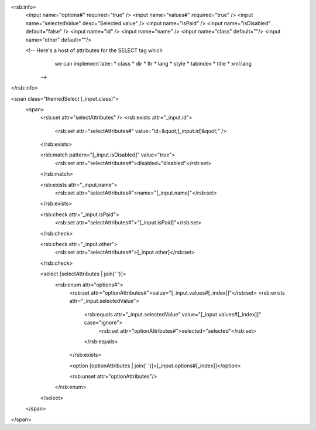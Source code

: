 <rsb:info>
  <input name="options#" required="true" />
  <input name="values#" required="true" />
  <input name="selectedValue" desc="Selected value" />
  <input name="isPaid" />
  <input name="isDisabled" default="false" />
  <input name="id"  />
  <input name="name"  />
  <input name="class" default=""/>
  <input name="other" default=""/>
  
  <!--  Here's a host of attributes for the SELECT tag which
        we can implement later:
        *  class
        *  dir
        *  ltr
        *  lang
        *  style
        *  tabindex
        *  title
        *  xml:lang
    -->
</rsb:info>

<span class="themedSelect [_input.class]">
  <span>
    <rsb:set attr="selectAttributes" />
    <rsb:exists attr="_input.id">
      <rsb:set attr="selectAttributes#" value="id=&quot;[_input.id]&quot;" />
    </rsb:exists>
      
      
    <rsb:match pattern="[_input.isDisabled]" value="true">
      <rsb:set attr="selectAttributes#">disabled="disabled"</rsb:set>
    </rsb:match>

    <rsb:exists attr="_input.name">
      <rsb:set attr="selectAttributes#">name="[_input.name]"</rsb:set>
    </rsb:exists>
    
    <rsb:check attr="_input.isPaid">
      <rsb:set attr="selectAttributes#">"[_input.isPaid]"</rsb:set>
    </rsb:check>
    
    <rsb:check attr="_input.other">
      <rsb:set attr="selectAttributes#">[_input.other]</rsb:set>
    </rsb:check>

    <select [selectAttributes | join(' ')]>
      <rsb:enum attr="options#">
        <rsb:set attr="optionAttributes#">value="[_input.values#[_index]]"</rsb:set>
        <rsb:exists attr="_input.selectedValue">
          <rsb:equals attr="_input.selectedValue" value="[_input.values#[_index]]" case="ignore">
            <rsb:set attr="optionAttributes#">selected="selected"</rsb:set>
          </rsb:equals>
        </rsb:exists>
        
        <option [optionAttributes | join(' ')]>[_input.options#[_index]]</option>

        <rsb:unset attr="optionAttributes"/>
      </rsb:enum>
    </select>
  </span>
</span>